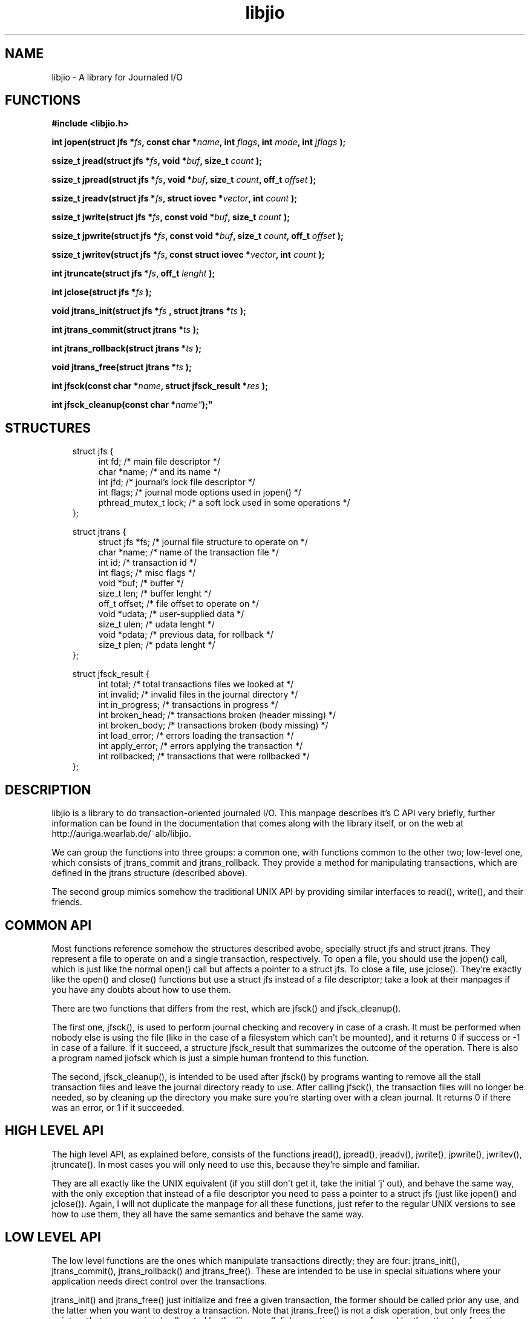 .TH libjio 3 "21/Feb/2004"
.SH NAME
libjio - A library for Journaled I/O

.SH FUNCTIONS

.B #include <libjio.h>

.BI "int jopen(struct jfs *" fs ", const char *" name ", int " flags ", int " mode ", int " jflags " );

.BI "ssize_t jread(struct jfs *" fs ", void *" buf ", size_t " count " );

.BI "ssize_t jpread(struct jfs *" fs ", void *" buf ", size_t " count ", off_t " offset " );

.BI "ssize_t jreadv(struct jfs *" fs ", struct iovec *" vector ", int " count " );

.BI "ssize_t jwrite(struct jfs *" fs ", const void *" buf ", size_t " count " );

.BI "ssize_t jpwrite(struct jfs *" fs ", const void *" buf ", size_t " count ", off_t " offset " );

.BI "ssize_t jwritev(struct jfs *" fs ", const struct iovec *" vector ", int " count " );

.BI "int jtruncate(struct jfs *" fs ", off_t " lenght " );

.BI "int jclose(struct jfs *" fs " );

.BI "void jtrans_init(struct jfs *" fs " , struct jtrans *" ts " );

.BI "int jtrans_commit(struct jtrans *" ts " );

.BI "int jtrans_rollback(struct jtrans *" ts " );

.BI "void jtrans_free(struct jtrans *" ts " );

.BI "int jfsck(const char *" name ", struct jfsck_result *" res " );

.BI "int jfsck_cleanup(const char *" name" );"

.SH STRUCTURES
.PP
.br
.nf
.in 10
struct jfs {
.in 14
int fd;                 /* main file descriptor */
char *name;             /* and its name */
int jfd;                /* journal's lock file descriptor */
int flags;              /* journal mode options used in jopen() */
pthread_mutex_t lock;   /* a soft lock used in some operations */
.in 10
};
.FI

.PP
.br
.nf
.in 10
struct jtrans {
.in 14
struct jfs *fs;         /* journal file structure to operate on */
char *name;             /* name of the transaction file */
int id;                 /* transaction id */
int flags;              /* misc flags */
void *buf;              /* buffer */
size_t len;             /* buffer lenght */
off_t offset;           /* file offset to operate on */
void *udata;            /* user-supplied data */
size_t ulen;            /* udata lenght */
void *pdata;            /* previous data, for rollback */
size_t plen;            /* pdata lenght */
.in 10
};
.FI

.PP
.br
.nf
.in 10
struct jfsck_result {
.in 14
int total;              /* total transactions files we looked at */
int invalid;            /* invalid files in the journal directory */
int in_progress;        /* transactions in progress */
int broken_head;        /* transactions broken (header missing) */
int broken_body;        /* transactions broken (body missing) */
int load_error;         /* errors loading the transaction */
int apply_error;        /* errors applying the transaction */
int rollbacked;         /* transactions that were rollbacked */
.in 10
};
.FI

.SH DESCRIPTION

libjio is a library to do transaction-oriented journaled I/O. This manpage
describes it's C API very briefly, further information can be found in the
documentation that comes along with the library itself, or on the web at
http://auriga.wearlab.de/~alb/libjio.

We can group the functions into three groups: a common one, with functions
common to the other two; low-level one, which consists of jtrans_commit and
jtrans_rollback. They provide a method for manipulating transactions, which
are defined in the jtrans structure (described above).

The second group mimics somehow the traditional UNIX API by providing similar
interfaces to read(), write(), and their friends.

.SH COMMON API

Most functions reference somehow the structures described avobe, specially
struct jfs and struct jtrans. They represent a file to operate on and a single
transaction, respectively. To open a file, you should use the jopen() call,
which is just like the normal open() call but affects a pointer to a struct
jfs. To close a file, use jclose(). They're exactly like the open() and
close() functions but use a struct jfs instead of a file descriptor; take a
look at their manpages if you have any doubts about how to use them.

There are two functions that differs from the rest, which are jfsck() and
jfsck_cleanup().

The first one, jfsck(), is used to perform journal checking and recovery in
case of a crash. It must be performed when nobody else is using the file (like
in the case of a filesystem which can't be mounted), and it returns 0 if
success or -1 in case of a failure. If it succeed, a structure jfsck_result
that summarizes the outcome of the operation. There is also a program named
jiofsck which is just a simple human frontend to this function.

The second, jfsck_cleanup(), is intended to be used after jfsck() by programs
wanting to remove all the stall transaction files and leave the journal
directory ready to use. After calling jfsck(), the transaction files will no
longer be needed, so by cleaning up the directory you make sure you're
starting over with a clean journal. It returns 0 if there was an error, or 1
if it succeeded.

.SH HIGH LEVEL API

The high level API, as explained before, consists of the functions jread(),
jpread(), jreadv(), jwrite(), jpwrite(), jwritev(), jtruncate(). In most cases
you will only need to use this, because they're simple and familiar.

They are all exactly like the UNIX equivalent (if you still don't get it, take
the initial 'j' out), and behave the same way, with the only exception that
instead of a file descriptor you need to pass a pointer to a struct jfs (just
like jopen() and jclose()). Again, I will not duplicate the manpage for all
these functions, just refer to the regular UNIX versions to see how to use
them, they all have the same semantics and behave the same way.

.SH LOW LEVEL API

The low level functions are the ones which manipulate transactions directly;
they are four: jtrans_init(), jtrans_commit(), jtrans_rollback() and
jtrans_free(). These are intended to be use in special situations where your
application needs direct control over the transactions.

jtrans_init() and jtrans_free() just initialize and free a given transaction,
the former should be called prior any use, and the latter when you want to
destroy a transaction. Note that jtrans_free() is not a disk operation, but
only frees the pointers that were previously allocated by the library; all
disk operations are performed by the other two functions. They have no return
value.

jtrans_commit() is in charge of commiting the given transaction (which data
was completed by you, and is described in the STRUCTURES section), and after
its return the data has been saved to the disk atomically. It returns the
number of bytes written or -1 if there was an error.

jtrans_rollback() reverses a transaction that was applied with
jtrans_commit(), and leaves the file as it was before applying it. Be very
very careful with this function, it's quite dangerous if you don't know for
sure that you're doing the right thing. It returns as jtrans_commit().

.SH BUGS

None that I'm aware of, but if you find one please let me know at
albertogli@telpin.com.ar.

.SH SEE ALSO

.BR open (2),
.BR read (2),
.BR write (2),
.BR readv (2),
.BR writev (2),
.BR pread (2),
.BR pwrite (2),
.BR ftruncate (2),
.BR close (2)
